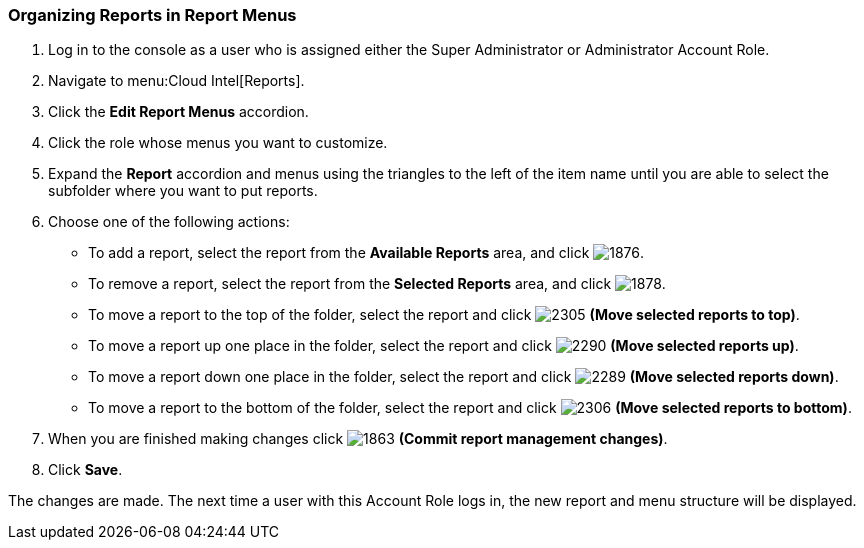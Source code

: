 [[_to_organize_reports_in_report_menus]]
=== Organizing Reports in Report Menus

. Log in to the console as a user who is assigned either the Super Administrator or Administrator Account Role.
. Navigate to menu:Cloud Intel[Reports].
. Click the *Edit Report Menus* accordion.
. Click the role whose menus you want to customize.
. Expand the *Report* accordion and menus using the triangles to the left of the item name until you are able to select the subfolder where you want to put reports.
. Choose one of the following actions:
+
* To add a report, select the report from the *Available Reports* area, and click image:1876.png[].
* To remove a report, select the report from the *Selected Reports* area, and click  image:1878.png[].
* To move a report to the top of the folder, select the report and click  image:2305.png[] *(Move selected reports to top)*.
* To move a report up one place in the folder, select the report and click  image:2290.png[] *(Move selected reports up)*.
* To move a report down one place in the folder, select the report and click  image:2289.png[] *(Move selected reports down)*.
* To move a report to the bottom of the folder, select the report and click  image:2306.png[] *(Move selected reports to bottom)*.

. When you are finished making changes click  image:1863.png[] *(Commit report management changes)*.
. Click *Save*.

The changes are made.
The next time a user with this Account Role logs in, the new report and menu structure will be displayed.


